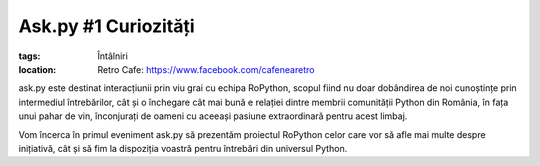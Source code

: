 ﻿Ask.py #1 Curiozități
#####################

:tags: Întâlniri
:location:
    Retro Cafe: https://www.facebook.com/cafenearetro

.. image:: {attach}ask-py-1-curiozitati.png
   :alt: Ask.py #1 - Curiozități
   :align: center

ask.py este destinat interacțiunii prin viu grai cu echipa RoPython, scopul fiind nu doar dobândirea de noi cunoștințe
prin intermediul întrebărilor, cât și o închegare cât mai bună e relației dintre membrii comunității Python din România,
în fața unui pahar de vin, înconjurați de oameni cu aceeași pasiune extraordinară pentru acest limbaj.

Vom încerca în primul eveniment ask.py să prezentăm proiectul RoPython celor care vor să afle mai multe despre
inițiativă, cât și să fim la dispoziția voastră pentru întrebări din universul Python.

